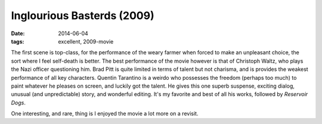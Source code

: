 Inglourious Basterds (2009)
===========================

:date: 2014-06-04
:tags: excellent, 2009-movie



The first scene is top-class, for the performance of the weary farmer
when forced to make an unpleasant choice, the sort where I feel
self-death is better. The best performance of the movie however is
that of Christoph Waltz, who plays the Nazi officer questioning
him. Brad Pitt is quite limited in terms of talent but not charisma,
and is provides the weakest performance of all key characters.
Quentin Tarantino is a weirdo who possesses the freedom (perhaps too
much) to paint whatever he pleases on screen, and luckily got the
talent. He gives this one superb suspense, exciting dialog, unusual
(and unpredictable) story, and wonderful editing. It's my favorite and
best of all his works, followed by *Reservoir Dogs*.

One interesting, and rare, thing is I enjoyed the movie a lot more on
a revisit.
